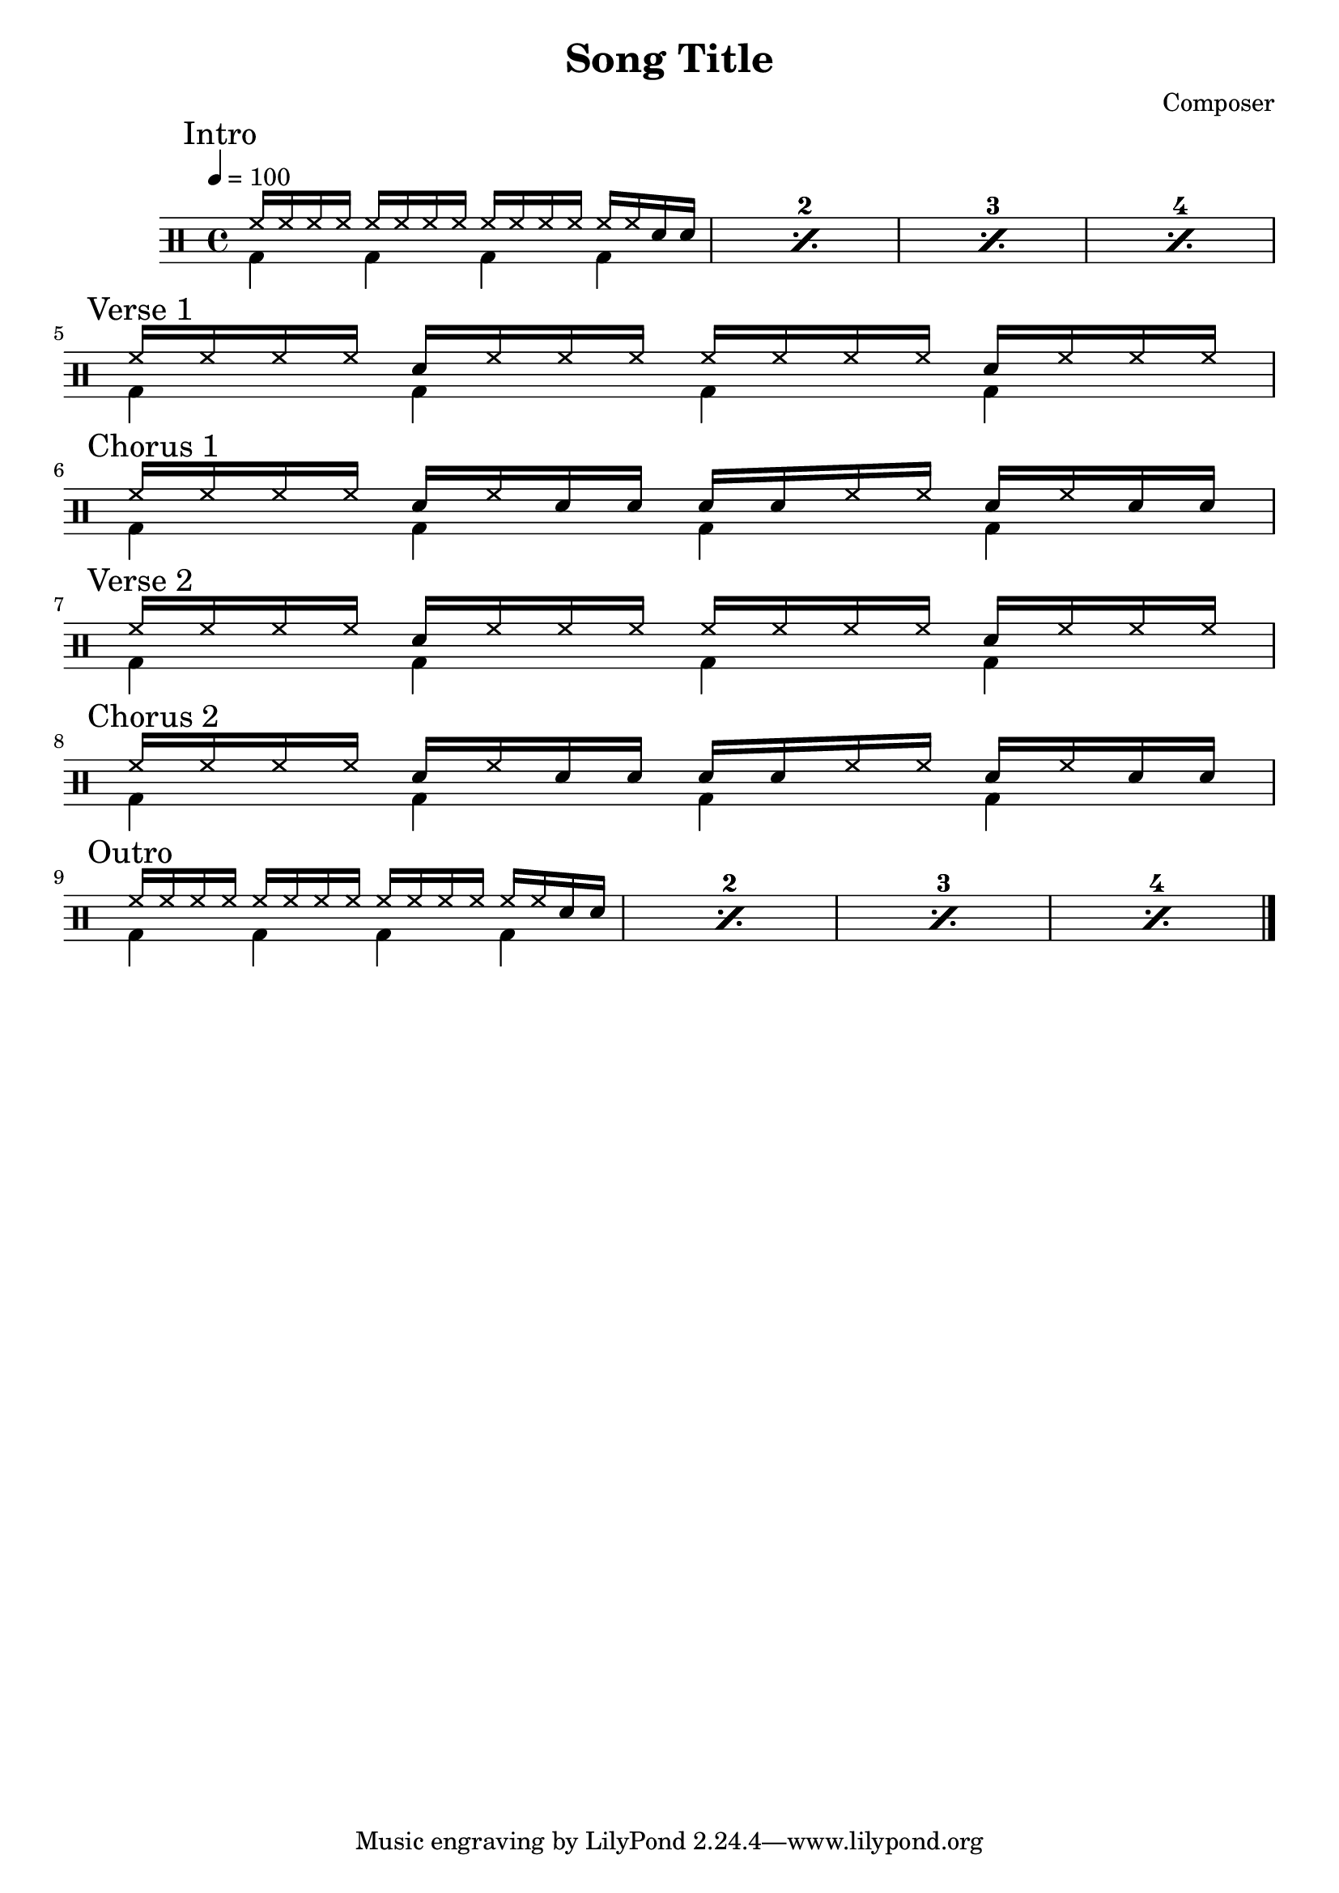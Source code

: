 \version "2.16"

\header 
{
  title="Song Title"
  composer="Composer"
}


upTheme = \drummode
{
  hh16 hh hh hh hh hh hh hh hh hh hh hh hh hh sn sn
}

downTheme = \drummode
{
  bd4 bd bd bd
}

allIntro = \drummode
{
  << 
    \new DrumVoice
    {
      \voiceOne
      \repeat percent 4
      {
        \upTheme
      }
    }
    \new DrumVoice
    {
      \voiceTwo 
      \repeat percent 4
      {
        \downTheme
      }
    }
  >>
}

allPreChorusOne = \drummode
{
  <<
    \new DrumVoice
    {
      \voiceOne
      \upTheme
    }
    \new DrumVoice
    {
      \voiceTwo
      \downTheme
    }
  >>
}

upChorus = \drummode
{
  hh16 hh hh hh sn hh sn sn sn sn hh hh sn hh sn sn
}

allChorusOne = \drummode
{
  << 
    \new DrumVoice
    {
      \voiceOne
      \upChorus
    }
    \new DrumVoice
    {
      \voiceTwo 
      \downTheme
    }
  >>
}

upVerse = \drummode
{
  hh16 hh hh hh sn hh hh hh hh hh hh hh sn hh hh hh
}

allVerseOne = \drummode
{
  << 
    \new DrumVoice
    {
      \voiceOne
      \upVerse
    }
    \new DrumVoice
    {
      \voiceTwo 
      \downTheme
    }
  >>
}

allChorusTwo = \allChorusOne

allVerseTwo = \allVerseOne

allOutro = \allIntro

song = 
\drums 
{
  \tempo 4=100

  \mark "Intro"
  \allIntro
  \break

  \mark "Verse 1"
  \allVerseOne
  \break
  
  \mark "Chorus 1"
  \allChorusOne
  \break

  \mark "Verse 2"
  \allVerseTwo
  \break

  \mark "Chorus 2"
  \allChorusTwo
  \break

  \mark "Outro"
  \allOutro
  \break

  \bar "|."
}

% Layout
\score
{
  \song
  \layout
  {
    \set countPercentRepeats = ##t
    \set repeatCountVisibility = #(every-nth-repeat-count-visible 1)
  }
}

% MIDI
% Unfolded repeats are required for MIDI when using multiple voices
\score
{
  \unfoldRepeats
  {
    \song
  }
  \midi { }
}

